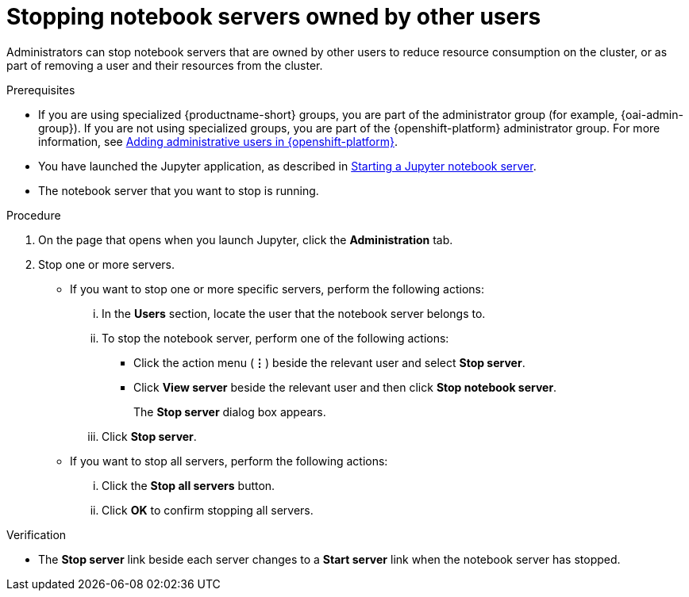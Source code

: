 :_module-type: PROCEDURE

[id='stopping-notebook-servers-owned-by-other-users_{context}']
= Stopping notebook servers owned by other users

[role='_abstract']
Administrators can stop notebook servers that are owned by other users to reduce resource consumption on the cluster, or as part of removing a user and their resources from the cluster.

.Prerequisites
ifdef::upstream[]
* If you are using specialized {productname-short} groups, you are part of the administrator group (for example, {odh-admin-group}). If you are not using specialized groups, you are part of the {openshift-platform} administrator group.
* You have launched the Jupyter application, as described in link:{odhdocshome}/working-with-connected-applications/#starting-a-jupyter-notebook-server_connected-apps[Starting a Jupyter notebook server].
endif::[]

ifndef::upstream[]
* If you are using specialized {productname-short} groups, you are part of the administrator group (for example, {oai-admin-group}). If you are not using specialized groups, you are part of the {openshift-platform} administrator group. For more information, see link:{rhoaidocshome}{default-format-url}/installing_and_uninstalling_{url-productname-short}/installing-and-deploying-openshift-ai_install#adding-administrative-users-in-{openshift-platform-url}_install[Adding administrative users in {openshift-platform}].
* You have launched the Jupyter application, as described in link:{rhoaidocshome}{default-format-url}/working_with_connected_applications/using_the_jupyter_application/#starting-a-jupyter-notebook-server_connected-apps[Starting a Jupyter notebook server].
endif::[]

* The notebook server that you want to stop is running.

.Procedure
. On the page that opens when you launch Jupyter, click the *Administration* tab.
. Stop one or more servers.
** If you want to stop one or more specific servers, perform the following actions:
... In the *Users* section, locate the user that the notebook server belongs to.
... To stop the notebook server, perform one of the following actions:
* Click the action menu (*&#8942;*) beside the relevant user and select *Stop server*.
* Click *View server* beside the relevant user and then click *Stop notebook server*.
+
The *Stop server* dialog box appears.
... Click *Stop server*.

** If you want to stop all servers, perform the following actions:
... Click the *Stop all servers* button.
... Click *OK* to confirm stopping all servers.

.Verification
* The *Stop server* link beside each server changes to a *Start server* link when the notebook server has stopped.
